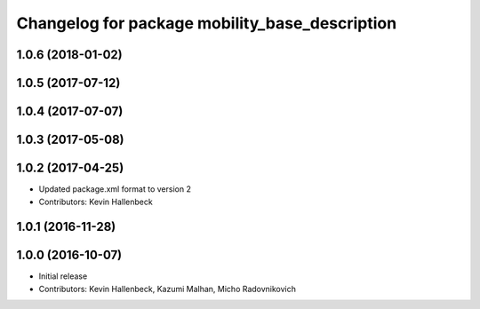 ^^^^^^^^^^^^^^^^^^^^^^^^^^^^^^^^^^^^^^^^^^^^^^^
Changelog for package mobility_base_description
^^^^^^^^^^^^^^^^^^^^^^^^^^^^^^^^^^^^^^^^^^^^^^^

1.0.6 (2018-01-02)
------------------

1.0.5 (2017-07-12)
------------------

1.0.4 (2017-07-07)
------------------

1.0.3 (2017-05-08)
------------------

1.0.2 (2017-04-25)
------------------
* Updated package.xml format to version 2
* Contributors: Kevin Hallenbeck

1.0.1 (2016-11-28)
------------------

1.0.0 (2016-10-07)
------------------
* Initial release
* Contributors: Kevin Hallenbeck, Kazumi Malhan, Micho Radovnikovich

